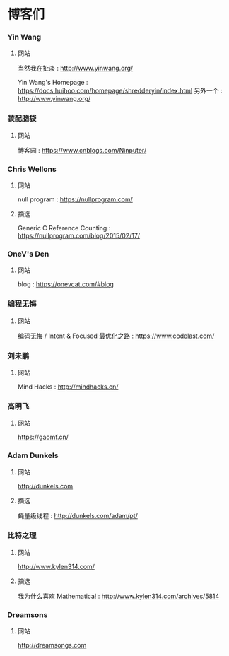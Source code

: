 * 博客们
*** Yin Wang
**** 网站
当然我在扯淡 : http://www.yinwang.org/

Yin Wang's Homepage : https://docs.huihoo.com/homepage/shredderyin/index.html
另外一个 : http://www.yinwang.org/

*** 装配脑袋
**** 网站
博客园 : https://www.cnblogs.com/Ninputer/

*** Chris Wellons
**** 网站
null program : https://nullprogram.com/

**** 摘选
Generic C Reference Counting : https://nullprogram.com/blog/2015/02/17/

*** OneV's Den
**** 网站
blog : https://onevcat.com/#blog

*** 编程无悔
**** 网站
编码无悔 / Intent & Focused 最优化之路 : https://www.codelast.com/

*** 刘未鹏
**** 网站
Mind Hacks : http://mindhacks.cn/

*** 高明飞
**** 网站
https://gaomf.cn/

*** Adam Dunkels
**** 网站
http://dunkels.com

**** 摘选
蝇量级线程 : http://dunkels.com/adam/pt/
*** 比特之理
**** 网站
http://www.kylen314.com/

**** 摘选
我为什么喜欢 Mathematica! : http://www.kylen314.com/archives/5814
*** Dreamsons
**** 网站
http://dreamsongs.com
